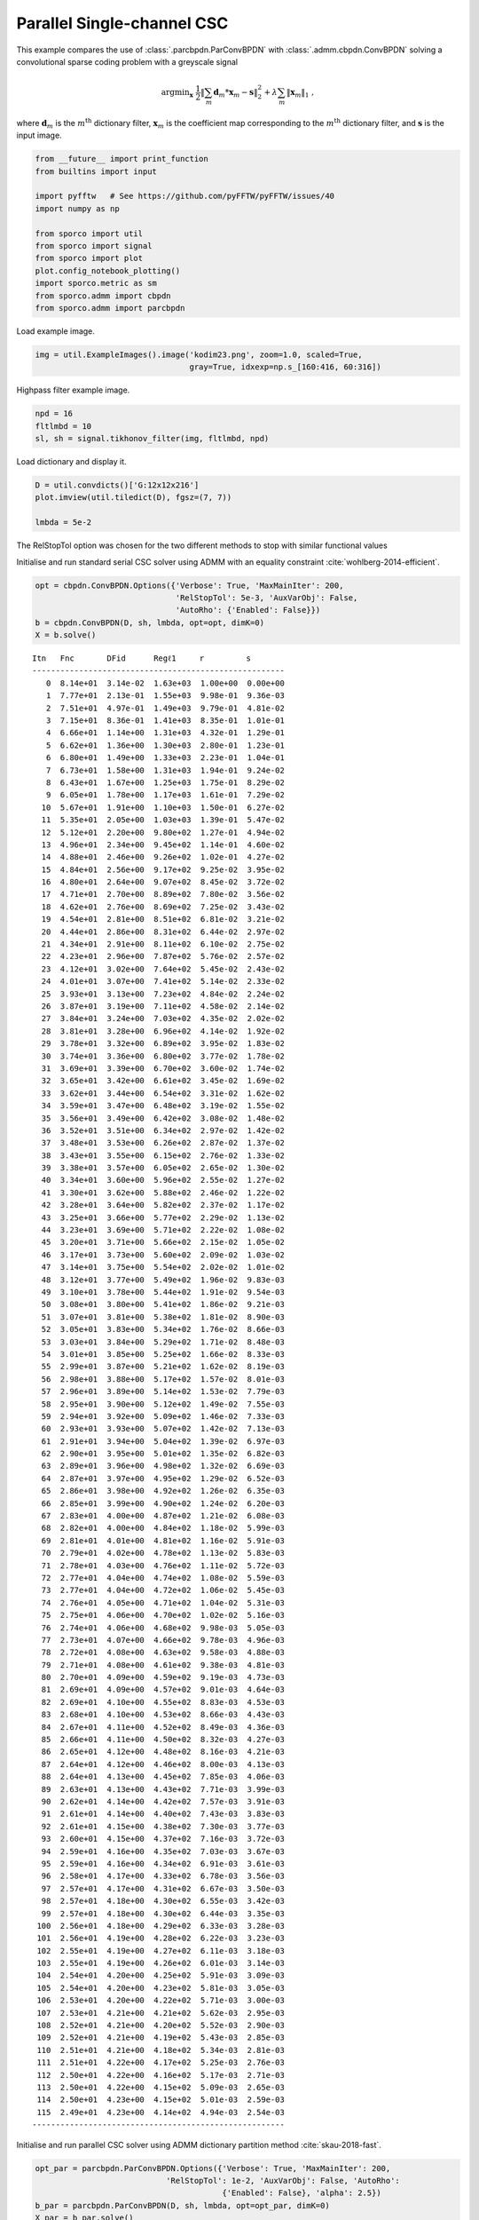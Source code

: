 .. _examples_csc_parcbpdn_gry:

Parallel Single-channel CSC
===========================

This example compares the use of :class:`.parcbpdn.ParConvBPDN` with
:class:`.admm.cbpdn.ConvBPDN` solving a convolutional sparse coding
problem with a greyscale signal

.. math:: \mathrm{argmin}_\mathbf{x} \; \frac{1}{2} \left\| \sum_m \mathbf{d}_m * \mathbf{x}_{m} - \mathbf{s} \right\|_2^2 + \lambda \sum_m \| \mathbf{x}_{m} \|_1 \;,

where :math:`\mathbf{d}_{m}` is the :math:`m^{\text{th}}` dictionary
filter, :math:`\mathbf{x}_{m}` is the coefficient map corresponding to
the :math:`m^{\text{th}}` dictionary filter, and :math:`\mathbf{s}` is
the input image.

.. code:: ipython3

    from __future__ import print_function
    from builtins import input

    import pyfftw   # See https://github.com/pyFFTW/pyFFTW/issues/40
    import numpy as np

    from sporco import util
    from sporco import signal
    from sporco import plot
    plot.config_notebook_plotting()
    import sporco.metric as sm
    from sporco.admm import cbpdn
    from sporco.admm import parcbpdn

Load example image.

.. code:: ipython3

    img = util.ExampleImages().image('kodim23.png', zoom=1.0, scaled=True,
                                     gray=True, idxexp=np.s_[160:416, 60:316])

Highpass filter example image.

.. code:: ipython3

    npd = 16
    fltlmbd = 10
    sl, sh = signal.tikhonov_filter(img, fltlmbd, npd)

Load dictionary and display it.

.. code:: ipython3

    D = util.convdicts()['G:12x12x216']
    plot.imview(util.tiledict(D), fgsz=(7, 7))

    lmbda = 5e-2



.. image:: parcbpdn_gry_files/parcbpdn_gry_7_0.png


The RelStopTol option was chosen for the two different methods to stop
with similar functional values

Initialise and run standard serial CSC solver using ADMM with an
equality constraint :cite:`wohlberg-2014-efficient`.

.. code:: ipython3

    opt = cbpdn.ConvBPDN.Options({'Verbose': True, 'MaxMainIter': 200,
                                  'RelStopTol': 5e-3, 'AuxVarObj': False,
                                  'AutoRho': {'Enabled': False}})
    b = cbpdn.ConvBPDN(D, sh, lmbda, opt=opt, dimK=0)
    X = b.solve()


.. parsed-literal::

    Itn   Fnc       DFid      Regℓ1     r         s
    ------------------------------------------------------
       0  8.14e+01  3.14e-02  1.63e+03  1.00e+00  0.00e+00
       1  7.77e+01  2.13e-01  1.55e+03  9.98e-01  9.36e-03
       2  7.51e+01  4.97e-01  1.49e+03  9.79e-01  4.81e-02
       3  7.15e+01  8.36e-01  1.41e+03  8.35e-01  1.01e-01
       4  6.66e+01  1.14e+00  1.31e+03  4.32e-01  1.29e-01
       5  6.62e+01  1.36e+00  1.30e+03  2.80e-01  1.23e-01
       6  6.80e+01  1.49e+00  1.33e+03  2.23e-01  1.04e-01
       7  6.73e+01  1.58e+00  1.31e+03  1.94e-01  9.24e-02
       8  6.43e+01  1.67e+00  1.25e+03  1.75e-01  8.29e-02
       9  6.05e+01  1.78e+00  1.17e+03  1.61e-01  7.29e-02
      10  5.67e+01  1.91e+00  1.10e+03  1.50e-01  6.27e-02
      11  5.35e+01  2.05e+00  1.03e+03  1.39e-01  5.47e-02
      12  5.12e+01  2.20e+00  9.80e+02  1.27e-01  4.94e-02
      13  4.96e+01  2.34e+00  9.45e+02  1.14e-01  4.60e-02
      14  4.88e+01  2.46e+00  9.26e+02  1.02e-01  4.27e-02
      15  4.84e+01  2.56e+00  9.17e+02  9.25e-02  3.95e-02
      16  4.80e+01  2.64e+00  9.07e+02  8.45e-02  3.72e-02
      17  4.71e+01  2.70e+00  8.89e+02  7.80e-02  3.56e-02
      18  4.62e+01  2.76e+00  8.69e+02  7.25e-02  3.43e-02
      19  4.54e+01  2.81e+00  8.51e+02  6.81e-02  3.21e-02
      20  4.44e+01  2.86e+00  8.31e+02  6.44e-02  2.97e-02
      21  4.34e+01  2.91e+00  8.11e+02  6.10e-02  2.75e-02
      22  4.23e+01  2.96e+00  7.87e+02  5.76e-02  2.57e-02
      23  4.12e+01  3.02e+00  7.64e+02  5.45e-02  2.43e-02
      24  4.01e+01  3.07e+00  7.41e+02  5.14e-02  2.33e-02
      25  3.93e+01  3.13e+00  7.23e+02  4.84e-02  2.24e-02
      26  3.87e+01  3.19e+00  7.11e+02  4.58e-02  2.14e-02
      27  3.84e+01  3.24e+00  7.03e+02  4.35e-02  2.02e-02
      28  3.81e+01  3.28e+00  6.96e+02  4.14e-02  1.92e-02
      29  3.78e+01  3.32e+00  6.89e+02  3.95e-02  1.83e-02
      30  3.74e+01  3.36e+00  6.80e+02  3.77e-02  1.78e-02
      31  3.69e+01  3.39e+00  6.70e+02  3.60e-02  1.74e-02
      32  3.65e+01  3.42e+00  6.61e+02  3.45e-02  1.69e-02
      33  3.62e+01  3.44e+00  6.54e+02  3.31e-02  1.62e-02
      34  3.59e+01  3.47e+00  6.48e+02  3.19e-02  1.55e-02
      35  3.56e+01  3.49e+00  6.42e+02  3.08e-02  1.48e-02
      36  3.52e+01  3.51e+00  6.34e+02  2.97e-02  1.42e-02
      37  3.48e+01  3.53e+00  6.26e+02  2.87e-02  1.37e-02
      38  3.43e+01  3.55e+00  6.15e+02  2.76e-02  1.33e-02
      39  3.38e+01  3.57e+00  6.05e+02  2.65e-02  1.30e-02
      40  3.34e+01  3.60e+00  5.96e+02  2.55e-02  1.27e-02
      41  3.30e+01  3.62e+00  5.88e+02  2.46e-02  1.22e-02
      42  3.28e+01  3.64e+00  5.82e+02  2.37e-02  1.17e-02
      43  3.25e+01  3.66e+00  5.77e+02  2.29e-02  1.13e-02
      44  3.23e+01  3.69e+00  5.71e+02  2.22e-02  1.08e-02
      45  3.20e+01  3.71e+00  5.66e+02  2.15e-02  1.05e-02
      46  3.17e+01  3.73e+00  5.60e+02  2.09e-02  1.03e-02
      47  3.14e+01  3.75e+00  5.54e+02  2.02e-02  1.01e-02
      48  3.12e+01  3.77e+00  5.49e+02  1.96e-02  9.83e-03
      49  3.10e+01  3.78e+00  5.44e+02  1.91e-02  9.54e-03
      50  3.08e+01  3.80e+00  5.41e+02  1.86e-02  9.21e-03
      51  3.07e+01  3.81e+00  5.38e+02  1.81e-02  8.90e-03
      52  3.05e+01  3.83e+00  5.34e+02  1.76e-02  8.66e-03
      53  3.03e+01  3.84e+00  5.29e+02  1.71e-02  8.48e-03
      54  3.01e+01  3.85e+00  5.25e+02  1.66e-02  8.33e-03
      55  2.99e+01  3.87e+00  5.21e+02  1.62e-02  8.19e-03
      56  2.98e+01  3.88e+00  5.17e+02  1.57e-02  8.01e-03
      57  2.96e+01  3.89e+00  5.14e+02  1.53e-02  7.79e-03
      58  2.95e+01  3.90e+00  5.12e+02  1.49e-02  7.55e-03
      59  2.94e+01  3.92e+00  5.09e+02  1.46e-02  7.33e-03
      60  2.93e+01  3.93e+00  5.07e+02  1.42e-02  7.13e-03
      61  2.91e+01  3.94e+00  5.04e+02  1.39e-02  6.97e-03
      62  2.90e+01  3.95e+00  5.01e+02  1.35e-02  6.82e-03
      63  2.89e+01  3.96e+00  4.98e+02  1.32e-02  6.69e-03
      64  2.87e+01  3.97e+00  4.95e+02  1.29e-02  6.52e-03
      65  2.86e+01  3.98e+00  4.92e+02  1.26e-02  6.35e-03
      66  2.85e+01  3.99e+00  4.90e+02  1.24e-02  6.20e-03
      67  2.83e+01  4.00e+00  4.87e+02  1.21e-02  6.08e-03
      68  2.82e+01  4.00e+00  4.84e+02  1.18e-02  5.99e-03
      69  2.81e+01  4.01e+00  4.81e+02  1.16e-02  5.91e-03
      70  2.79e+01  4.02e+00  4.78e+02  1.13e-02  5.83e-03
      71  2.78e+01  4.03e+00  4.76e+02  1.11e-02  5.72e-03
      72  2.77e+01  4.04e+00  4.74e+02  1.08e-02  5.59e-03
      73  2.77e+01  4.04e+00  4.72e+02  1.06e-02  5.45e-03
      74  2.76e+01  4.05e+00  4.71e+02  1.04e-02  5.31e-03
      75  2.75e+01  4.06e+00  4.70e+02  1.02e-02  5.16e-03
      76  2.74e+01  4.06e+00  4.68e+02  9.98e-03  5.05e-03
      77  2.73e+01  4.07e+00  4.66e+02  9.78e-03  4.96e-03
      78  2.72e+01  4.08e+00  4.63e+02  9.58e-03  4.88e-03
      79  2.71e+01  4.08e+00  4.61e+02  9.38e-03  4.81e-03
      80  2.70e+01  4.09e+00  4.59e+02  9.19e-03  4.73e-03
      81  2.69e+01  4.09e+00  4.57e+02  9.01e-03  4.64e-03
      82  2.69e+01  4.10e+00  4.55e+02  8.83e-03  4.53e-03
      83  2.68e+01  4.10e+00  4.53e+02  8.66e-03  4.43e-03
      84  2.67e+01  4.11e+00  4.52e+02  8.49e-03  4.36e-03
      85  2.66e+01  4.11e+00  4.50e+02  8.32e-03  4.27e-03
      86  2.65e+01  4.12e+00  4.48e+02  8.16e-03  4.21e-03
      87  2.64e+01  4.12e+00  4.46e+02  8.00e-03  4.13e-03
      88  2.64e+01  4.13e+00  4.45e+02  7.85e-03  4.06e-03
      89  2.63e+01  4.13e+00  4.43e+02  7.71e-03  3.99e-03
      90  2.62e+01  4.14e+00  4.42e+02  7.57e-03  3.91e-03
      91  2.61e+01  4.14e+00  4.40e+02  7.43e-03  3.83e-03
      92  2.61e+01  4.15e+00  4.38e+02  7.30e-03  3.77e-03
      93  2.60e+01  4.15e+00  4.37e+02  7.16e-03  3.72e-03
      94  2.59e+01  4.16e+00  4.35e+02  7.03e-03  3.67e-03
      95  2.59e+01  4.16e+00  4.34e+02  6.91e-03  3.61e-03
      96  2.58e+01  4.17e+00  4.33e+02  6.78e-03  3.56e-03
      97  2.57e+01  4.17e+00  4.31e+02  6.67e-03  3.50e-03
      98  2.57e+01  4.18e+00  4.30e+02  6.55e-03  3.42e-03
      99  2.57e+01  4.18e+00  4.30e+02  6.44e-03  3.35e-03
     100  2.56e+01  4.18e+00  4.29e+02  6.33e-03  3.28e-03
     101  2.56e+01  4.19e+00  4.28e+02  6.22e-03  3.23e-03
     102  2.55e+01  4.19e+00  4.27e+02  6.11e-03  3.18e-03
     103  2.55e+01  4.19e+00  4.26e+02  6.01e-03  3.14e-03
     104  2.54e+01  4.20e+00  4.25e+02  5.91e-03  3.09e-03
     105  2.54e+01  4.20e+00  4.23e+02  5.81e-03  3.05e-03
     106  2.53e+01  4.20e+00  4.22e+02  5.71e-03  3.00e-03
     107  2.53e+01  4.21e+00  4.21e+02  5.62e-03  2.95e-03
     108  2.52e+01  4.21e+00  4.20e+02  5.52e-03  2.90e-03
     109  2.52e+01  4.21e+00  4.19e+02  5.43e-03  2.85e-03
     110  2.51e+01  4.21e+00  4.18e+02  5.34e-03  2.81e-03
     111  2.51e+01  4.22e+00  4.17e+02  5.25e-03  2.76e-03
     112  2.50e+01  4.22e+00  4.16e+02  5.17e-03  2.71e-03
     113  2.50e+01  4.22e+00  4.15e+02  5.09e-03  2.65e-03
     114  2.50e+01  4.23e+00  4.15e+02  5.01e-03  2.59e-03
     115  2.49e+01  4.23e+00  4.14e+02  4.94e-03  2.54e-03
    ------------------------------------------------------


Initialise and run parallel CSC solver using ADMM dictionary partition
method :cite:`skau-2018-fast`.

.. code:: ipython3

    opt_par = parcbpdn.ParConvBPDN.Options({'Verbose': True, 'MaxMainIter': 200,
                                'RelStopTol': 1e-2, 'AuxVarObj': False, 'AutoRho':
                                            {'Enabled': False}, 'alpha': 2.5})
    b_par = parcbpdn.ParConvBPDN(D, sh, lmbda, opt=opt_par, dimK=0)
    X_par = b_par.solve()


.. parsed-literal::

    Itn   Fnc       DFid      Regl1     r         s
    ------------------------------------------------------
       0  4.77e+02  2.95e+02  3.65e+03  3.69e+00  3.69e+00
       1  1.07e+02  1.12e+01  1.91e+03  2.35e+00  2.18e+00
       2  1.20e+02  1.93e+01  2.02e+03  1.65e+00  1.82e+00
       3  1.05e+02  1.53e+01  1.80e+03  1.34e+00  1.72e+00
       4  8.47e+01  4.41e+00  1.61e+03  1.16e+00  1.41e+00
       5  8.02e+01  7.34e+00  1.46e+03  9.95e-01  1.29e+00
       6  7.32e+01  3.71e+00  1.39e+03  8.83e-01  1.15e+00
       7  7.07e+01  5.05e+00  1.31e+03  8.02e-01  1.05e+00
       8  6.73e+01  4.22e+00  1.26e+03  7.36e-01  9.73e-01
       9  6.53e+01  4.91e+00  1.21e+03  6.80e-01  9.01e-01
      10  6.25e+01  4.65e+00  1.16e+03  6.33e-01  8.47e-01
      11  6.04e+01  4.82e+00  1.11e+03  5.92e-01  7.94e-01
      12  5.82e+01  4.63e+00  1.07e+03  5.55e-01  7.45e-01
      13  5.62e+01  4.67e+00  1.03e+03  5.23e-01  7.04e-01
      14  5.44e+01  4.59e+00  9.97e+02  4.95e-01  6.69e-01
      15  5.28e+01  4.60e+00  9.64e+02  4.69e-01  6.34e-01
      16  5.14e+01  4.57e+00  9.37e+02  4.46e-01  6.04e-01
      17  5.01e+01  4.58e+00  9.11e+02  4.25e-01  5.75e-01
      18  4.89e+01  4.57e+00  8.87e+02  4.06e-01  5.51e-01
      19  4.79e+01  4.57e+00  8.66e+02  3.88e-01  5.27e-01
      20  4.69e+01  4.57e+00  8.47e+02  3.72e-01  5.06e-01
      21  4.61e+01  4.59e+00  8.30e+02  3.57e-01  4.86e-01
      22  4.53e+01  4.60e+00  8.14e+02  3.44e-01  4.67e-01
      23  4.45e+01  4.61e+00  7.98e+02  3.31e-01  4.49e-01
      24  4.38e+01  4.61e+00  7.83e+02  3.19e-01  4.33e-01
      25  4.31e+01  4.60e+00  7.70e+02  3.07e-01  4.17e-01
      26  4.25e+01  4.60e+00  7.57e+02  2.97e-01  4.03e-01
      27  4.18e+01  4.58e+00  7.45e+02  2.86e-01  3.89e-01
      28  4.11e+01  4.57e+00  7.31e+02  2.77e-01  3.76e-01
      29  4.05e+01  4.56e+00  7.18e+02  2.68e-01  3.65e-01
      30  3.99e+01  4.54e+00  7.08e+02  2.60e-01  3.55e-01
      31  3.95e+01  4.53e+00  6.99e+02  2.51e-01  3.43e-01
      32  3.90e+01  4.51e+00  6.89e+02  2.44e-01  3.30e-01
      33  3.84e+01  4.50e+00  6.77e+02  2.37e-01  3.20e-01
      34  3.78e+01  4.50e+00  6.67e+02  2.30e-01  3.13e-01
      35  3.74e+01  4.49e+00  6.59e+02  2.23e-01  3.05e-01
      36  3.71e+01  4.48e+00  6.52e+02  2.17e-01  2.95e-01
      37  3.67e+01  4.48e+00  6.44e+02  2.11e-01  2.85e-01
      38  3.63e+01  4.47e+00  6.36e+02  2.05e-01  2.77e-01
      39  3.58e+01  4.47e+00  6.28e+02  1.99e-01  2.71e-01
      40  3.55e+01  4.47e+00  6.20e+02  1.94e-01  2.65e-01
      41  3.51e+01  4.47e+00  6.14e+02  1.89e-01  2.58e-01
      42  3.49e+01  4.47e+00  6.08e+02  1.84e-01  2.51e-01
      43  3.46e+01  4.47e+00  6.02e+02  1.79e-01  2.44e-01
      44  3.42e+01  4.47e+00  5.95e+02  1.75e-01  2.38e-01
      45  3.39e+01  4.47e+00  5.89e+02  1.71e-01  2.33e-01
      46  3.37e+01  4.46e+00  5.84e+02  1.66e-01  2.27e-01
      47  3.34e+01  4.46e+00  5.79e+02  1.62e-01  2.22e-01
      48  3.31e+01  4.46e+00  5.73e+02  1.58e-01  2.16e-01
      49  3.28e+01  4.45e+00  5.68e+02  1.55e-01  2.11e-01
      50  3.26e+01  4.45e+00  5.63e+02  1.51e-01  2.07e-01
      51  3.23e+01  4.45e+00  5.58e+02  1.48e-01  2.02e-01
      52  3.21e+01  4.45e+00  5.54e+02  1.44e-01  1.97e-01
      53  3.19e+01  4.44e+00  5.49e+02  1.41e-01  1.93e-01
      54  3.17e+01  4.44e+00  5.44e+02  1.38e-01  1.89e-01
      55  3.14e+01  4.44e+00  5.40e+02  1.35e-01  1.85e-01
      56  3.12e+01  4.44e+00  5.36e+02  1.32e-01  1.81e-01
      57  3.11e+01  4.44e+00  5.32e+02  1.29e-01  1.77e-01
      58  3.09e+01  4.44e+00  5.29e+02  1.26e-01  1.73e-01
      59  3.07e+01  4.44e+00  5.25e+02  1.24e-01  1.69e-01
      60  3.05e+01  4.43e+00  5.21e+02  1.21e-01  1.66e-01
      61  3.03e+01  4.43e+00  5.17e+02  1.19e-01  1.63e-01
      62  3.01e+01  4.43e+00  5.14e+02  1.16e-01  1.60e-01
      63  3.00e+01  4.43e+00  5.11e+02  1.14e-01  1.56e-01
      64  2.98e+01  4.43e+00  5.08e+02  1.11e-01  1.53e-01
      65  2.96e+01  4.43e+00  5.04e+02  1.09e-01  1.50e-01
      66  2.95e+01  4.43e+00  5.01e+02  1.07e-01  1.48e-01
      67  2.93e+01  4.42e+00  4.98e+02  1.05e-01  1.45e-01
      68  2.92e+01  4.42e+00  4.95e+02  1.03e-01  1.42e-01
      69  2.90e+01  4.42e+00  4.93e+02  1.01e-01  1.39e-01
      70  2.89e+01  4.42e+00  4.90e+02  9.89e-02  1.37e-01
      71  2.88e+01  4.41e+00  4.87e+02  9.70e-02  1.34e-01
      72  2.86e+01  4.41e+00  4.84e+02  9.52e-02  1.32e-01
      73  2.85e+01  4.41e+00  4.82e+02  9.34e-02  1.29e-01
      74  2.84e+01  4.41e+00  4.79e+02  9.17e-02  1.27e-01
      75  2.82e+01  4.41e+00  4.77e+02  9.00e-02  1.25e-01
      76  2.81e+01  4.41e+00  4.74e+02  8.84e-02  1.23e-01
      77  2.80e+01  4.41e+00  4.72e+02  8.68e-02  1.21e-01
      78  2.79e+01  4.41e+00  4.70e+02  8.52e-02  1.18e-01
      79  2.78e+01  4.41e+00  4.67e+02  8.37e-02  1.16e-01
      80  2.77e+01  4.41e+00  4.65e+02  8.22e-02  1.14e-01
      81  2.76e+01  4.41e+00  4.63e+02  8.07e-02  1.13e-01
      82  2.75e+01  4.40e+00  4.61e+02  7.93e-02  1.11e-01
      83  2.74e+01  4.40e+00  4.59e+02  7.80e-02  1.09e-01
      84  2.73e+01  4.40e+00  4.57e+02  7.66e-02  1.07e-01
      85  2.72e+01  4.40e+00  4.56e+02  7.53e-02  1.05e-01
      86  2.71e+01  4.40e+00  4.54e+02  7.40e-02  1.04e-01
      87  2.70e+01  4.40e+00  4.52e+02  7.28e-02  1.02e-01
      88  2.69e+01  4.40e+00  4.50e+02  7.16e-02  1.00e-01
      89  2.68e+01  4.40e+00  4.48e+02  7.04e-02  9.89e-02
      90  2.67e+01  4.40e+00  4.47e+02  6.92e-02  9.74e-02
      91  2.67e+01  4.40e+00  4.45e+02  6.81e-02  9.58e-02
      92  2.66e+01  4.40e+00  4.44e+02  6.70e-02  9.42e-02
      93  2.65e+01  4.40e+00  4.42e+02  6.59e-02  9.27e-02
      94  2.64e+01  4.40e+00  4.40e+02  6.48e-02  9.15e-02
      95  2.63e+01  4.40e+00  4.39e+02  6.38e-02  9.03e-02
      96  2.63e+01  4.40e+00  4.37e+02  6.28e-02  8.91e-02
      97  2.62e+01  4.40e+00  4.36e+02  6.18e-02  8.77e-02
      98  2.61e+01  4.39e+00  4.35e+02  6.09e-02  8.62e-02
      99  2.61e+01  4.39e+00  4.33e+02  5.99e-02  8.49e-02
     100  2.60e+01  4.39e+00  4.32e+02  5.90e-02  8.38e-02
     101  2.59e+01  4.39e+00  4.31e+02  5.81e-02  8.27e-02
     102  2.59e+01  4.39e+00  4.29e+02  5.72e-02  8.16e-02
     103  2.58e+01  4.39e+00  4.28e+02  5.64e-02  8.04e-02
     104  2.57e+01  4.39e+00  4.27e+02  5.55e-02  7.93e-02
     105  2.57e+01  4.39e+00  4.26e+02  5.47e-02  7.83e-02
     106  2.56e+01  4.39e+00  4.25e+02  5.39e-02  7.71e-02
     107  2.56e+01  4.39e+00  4.23e+02  5.31e-02  7.60e-02
     108  2.55e+01  4.39e+00  4.22e+02  5.23e-02  7.49e-02
     109  2.54e+01  4.39e+00  4.21e+02  5.16e-02  7.40e-02
     110  2.54e+01  4.39e+00  4.20e+02  5.08e-02  7.31e-02
     111  2.53e+01  4.39e+00  4.19e+02  5.01e-02  7.21e-02
     112  2.53e+01  4.39e+00  4.18e+02  4.94e-02  7.11e-02
     113  2.52e+01  4.39e+00  4.17e+02  4.87e-02  7.01e-02
     114  2.52e+01  4.39e+00  4.16e+02  4.80e-02  6.92e-02
     115  2.51e+01  4.39e+00  4.15e+02  4.73e-02  6.84e-02
     116  2.51e+01  4.39e+00  4.14e+02  4.66e-02  6.75e-02
     117  2.50e+01  4.39e+00  4.13e+02  4.60e-02  6.65e-02
     118  2.50e+01  4.39e+00  4.12e+02  4.53e-02  6.56e-02
    ------------------------------------------------------


Report runtimes of different methods of solving the same problem.

.. code:: ipython3

    print("ConvBPDN solve time: %.2fs" % b.timer.elapsed('solve_wo_rsdl'))
    print("ParConvBPDN solve time: %.2fs" % b_par.timer.elapsed('solve_wo_rsdl'))
    print("ParConvBPDN was %.2f times faster than ConvBPDN\n" %
          (b.timer.elapsed('solve_wo_rsdl')/b_par.timer.elapsed('solve_wo_rsdl')))


.. parsed-literal::

    ConvBPDN solve time: 63.50s
    ParConvBPDN solve time: 13.31s
    ParConvBPDN was 4.77 times faster than ConvBPDN



Reconstruct images from sparse representations.

.. code:: ipython3

    shr = b.reconstruct().squeeze()
    imgr = sl + shr

    shr_par = b_par.reconstruct().squeeze()
    imgr_par = sl + shr_par

Report performances of different methods of solving the same problem.

.. code:: ipython3

    print("Serial reconstruction PSNR: %.2fdB" % sm.psnr(img, imgr))
    print("Parallel reconstruction PSNR: %.2fdB\n" % sm.psnr(img, imgr_par))


.. parsed-literal::

    Serial reconstruction PSNR: 38.07dB
    Parallel reconstruction PSNR: 38.22dB



Display original and reconstructed images.

.. code:: ipython3

    fig = plot.figure(figsize=(21, 7))
    plot.subplot(1, 3, 1)
    plot.imview(img, title='Original', fig=fig)
    plot.subplot(1, 3, 2)
    plot.imview(imgr, title=('Serial Reconstruction PSNR:  %5.2f dB' %
                sm.psnr(img, imgr)), fig=fig)
    plot.subplot(1, 3, 3)
    plot.imview(imgr_par, title=('Parallel Reconstruction PSNR:  %5.2f dB' %
                sm.psnr(img, imgr_par)), fig=fig)
    fig.show()



.. image:: parcbpdn_gry_files/parcbpdn_gry_20_0.png


Display low pass component and sum of absolute values of coefficient
maps of highpass component.

.. code:: ipython3

    fig = plot.figure(figsize=(21, 7))
    plot.subplot(1, 3, 1)
    plot.imview(sl, title='Lowpass component', fig=fig)
    plot.subplot(1, 3, 2)
    plot.imview(np.sum(abs(X), axis=b.cri.axisM).squeeze(),
                cmap=plot.cm.Blues, title='Serial Sparse Representation',
                fig=fig)
    plot.subplot(1, 3, 3)
    plot.imview(np.sum(abs(X_par), axis=b.cri.axisM).squeeze(),
                cmap=plot.cm.Blues, title='Parallel Sparse Representation',
                fig=fig)
    fig.show()



.. image:: parcbpdn_gry_files/parcbpdn_gry_22_0.png

